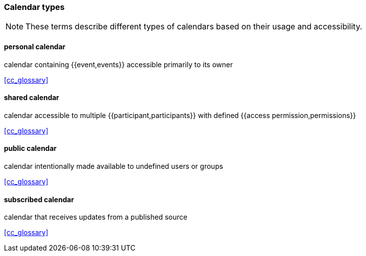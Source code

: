 
=== Calendar types

[NOTE]
These terms describe different types of calendars based on their usage and accessibility.

==== personal calendar
calendar containing {{event,events}} accessible primarily to its owner

[.source]
<<cc_glossary>>

==== shared calendar
calendar accessible to multiple {{participant,participants}} with defined {{access permission,permissions}}

[.source]
<<cc_glossary>>

==== public calendar
calendar intentionally made available to undefined users or groups

[.source]
<<cc_glossary>>

==== subscribed calendar
calendar that receives updates from a published source

[.source]
<<cc_glossary>>